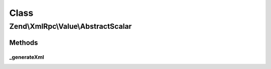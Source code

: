 .. XmlRpc/Value/AbstractScalar.php generated using docpx on 01/30/13 03:02pm


Class
*****

Zend\\XmlRpc\\Value\\AbstractScalar
===================================

Methods
-------

_generateXml
++++++++++++

.. function:: _generateXml()


    Generate the XML code that represent a scalar native MXL-RPC value

    :rtype: void 



